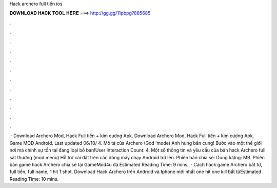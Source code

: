 Hack archero full tiền ios

𝐃𝐎𝐖𝐍𝐋𝐎𝐀𝐃 𝐇𝐀𝐂𝐊 𝐓𝐎𝐎𝐋 𝐇𝐄𝐑𝐄 ===> http://gg.gg/11pbpg?885685

.

.

.

.

.

.

.

.

.

.

.

.

 · Download Archero Mod, Hack Full tiền + kim cương Apk. Download Archero Mod, Hack Full tiền + kim cương Apk. Game MOD Android. Last updated 06/10/ 4. Mô tả của Archero (God ‘mode) Anh hùng bắn cung! Bước vào một thế giới nơi mà chính sự tồn tại đang loại bỏ bạn!User Interaction Count: 4. Một số thông tin và yêu cầu của bản hack Archero full sát thương (mod menu) Hỗ trợ cài đặt trên các dòng máy chạy Android trở lên. Phiên bản chia sẻ: Dung lượng: MB. Phiên bản game hack Archero chia sẻ tại GameMod4u đã Estimated Reading Time: 9 mins.  · Cách hack game Archero bất tử, full tiền, full name, 1 hit 1 shot. Download Hack Archero trên Android và Iphone mới nhất one hit one kill bất tửEstimated Reading Time: 10 mins.
